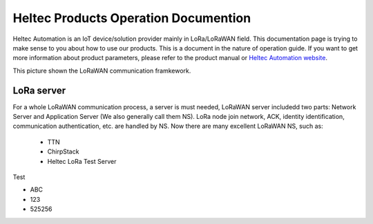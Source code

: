 *************************************
Heltec Products Operation Documention
*************************************

Heltec Automation is an IoT device/solution provider mainly in LoRa/LoRaWAN field. This documentation page is trying to make sense to you about how to use our products. This is a document in the nature of operation guide. If you want to get more information about product parameters, please refer to the product manual or `Heltec Automation website <https://heltec.org>`_.

This picture shown the LoRaWAN communication framkework.

.. figure:: img/01.png
   :scale: 90%
   :align: center
   :alt: LoRaWAN communication framkework
   :figclass: align-center

LoRa server
===========

For a whole LoRaWAN communication process, a server is must needed, LoRaWAN server includedd two parts: Network Server and Application Server (We also generally call them NS). LoRa node join network, ACK, identity identification, communication authentication, etc. are handled by NS. Now there are many excellent LoRaWAN NS, such as:

   * TTN
   * ChirpStack
   * Heltec LoRa Test Server

Test

- ABC
- 123
- 525256

